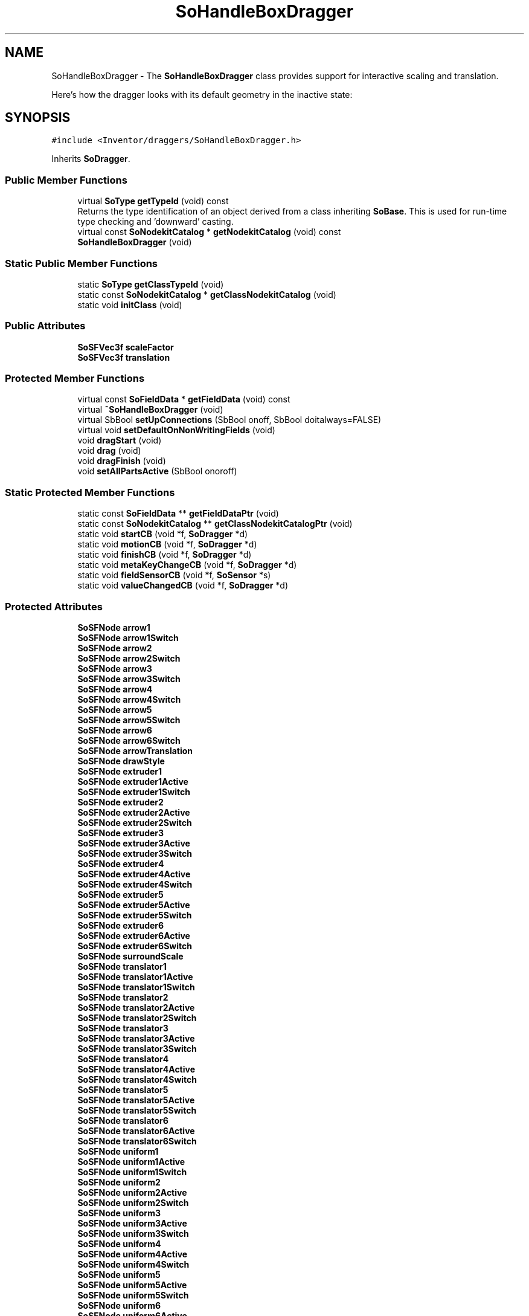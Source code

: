 .TH "SoHandleBoxDragger" 3 "Sun May 28 2017" "Version 4.0.0a" "Coin" \" -*- nroff -*-
.ad l
.nh
.SH NAME
SoHandleBoxDragger \- The \fBSoHandleBoxDragger\fP class provides support for interactive scaling and translation\&.
.PP
Here's how the dragger looks with its default geometry in the inactive state:  

.SH SYNOPSIS
.br
.PP
.PP
\fC#include <Inventor/draggers/SoHandleBoxDragger\&.h>\fP
.PP
Inherits \fBSoDragger\fP\&.
.SS "Public Member Functions"

.in +1c
.ti -1c
.RI "virtual \fBSoType\fP \fBgetTypeId\fP (void) const"
.br
.RI "Returns the type identification of an object derived from a class inheriting \fBSoBase\fP\&. This is used for run-time type checking and 'downward' casting\&. "
.ti -1c
.RI "virtual const \fBSoNodekitCatalog\fP * \fBgetNodekitCatalog\fP (void) const"
.br
.ti -1c
.RI "\fBSoHandleBoxDragger\fP (void)"
.br
.in -1c
.SS "Static Public Member Functions"

.in +1c
.ti -1c
.RI "static \fBSoType\fP \fBgetClassTypeId\fP (void)"
.br
.ti -1c
.RI "static const \fBSoNodekitCatalog\fP * \fBgetClassNodekitCatalog\fP (void)"
.br
.ti -1c
.RI "static void \fBinitClass\fP (void)"
.br
.in -1c
.SS "Public Attributes"

.in +1c
.ti -1c
.RI "\fBSoSFVec3f\fP \fBscaleFactor\fP"
.br
.ti -1c
.RI "\fBSoSFVec3f\fP \fBtranslation\fP"
.br
.in -1c
.SS "Protected Member Functions"

.in +1c
.ti -1c
.RI "virtual const \fBSoFieldData\fP * \fBgetFieldData\fP (void) const"
.br
.ti -1c
.RI "virtual \fB~SoHandleBoxDragger\fP (void)"
.br
.ti -1c
.RI "virtual SbBool \fBsetUpConnections\fP (SbBool onoff, SbBool doitalways=FALSE)"
.br
.ti -1c
.RI "virtual void \fBsetDefaultOnNonWritingFields\fP (void)"
.br
.ti -1c
.RI "void \fBdragStart\fP (void)"
.br
.ti -1c
.RI "void \fBdrag\fP (void)"
.br
.ti -1c
.RI "void \fBdragFinish\fP (void)"
.br
.ti -1c
.RI "void \fBsetAllPartsActive\fP (SbBool onoroff)"
.br
.in -1c
.SS "Static Protected Member Functions"

.in +1c
.ti -1c
.RI "static const \fBSoFieldData\fP ** \fBgetFieldDataPtr\fP (void)"
.br
.ti -1c
.RI "static const \fBSoNodekitCatalog\fP ** \fBgetClassNodekitCatalogPtr\fP (void)"
.br
.ti -1c
.RI "static void \fBstartCB\fP (void *f, \fBSoDragger\fP *d)"
.br
.ti -1c
.RI "static void \fBmotionCB\fP (void *f, \fBSoDragger\fP *d)"
.br
.ti -1c
.RI "static void \fBfinishCB\fP (void *f, \fBSoDragger\fP *d)"
.br
.ti -1c
.RI "static void \fBmetaKeyChangeCB\fP (void *f, \fBSoDragger\fP *d)"
.br
.ti -1c
.RI "static void \fBfieldSensorCB\fP (void *f, \fBSoSensor\fP *s)"
.br
.ti -1c
.RI "static void \fBvalueChangedCB\fP (void *f, \fBSoDragger\fP *d)"
.br
.in -1c
.SS "Protected Attributes"

.in +1c
.ti -1c
.RI "\fBSoSFNode\fP \fBarrow1\fP"
.br
.ti -1c
.RI "\fBSoSFNode\fP \fBarrow1Switch\fP"
.br
.ti -1c
.RI "\fBSoSFNode\fP \fBarrow2\fP"
.br
.ti -1c
.RI "\fBSoSFNode\fP \fBarrow2Switch\fP"
.br
.ti -1c
.RI "\fBSoSFNode\fP \fBarrow3\fP"
.br
.ti -1c
.RI "\fBSoSFNode\fP \fBarrow3Switch\fP"
.br
.ti -1c
.RI "\fBSoSFNode\fP \fBarrow4\fP"
.br
.ti -1c
.RI "\fBSoSFNode\fP \fBarrow4Switch\fP"
.br
.ti -1c
.RI "\fBSoSFNode\fP \fBarrow5\fP"
.br
.ti -1c
.RI "\fBSoSFNode\fP \fBarrow5Switch\fP"
.br
.ti -1c
.RI "\fBSoSFNode\fP \fBarrow6\fP"
.br
.ti -1c
.RI "\fBSoSFNode\fP \fBarrow6Switch\fP"
.br
.ti -1c
.RI "\fBSoSFNode\fP \fBarrowTranslation\fP"
.br
.ti -1c
.RI "\fBSoSFNode\fP \fBdrawStyle\fP"
.br
.ti -1c
.RI "\fBSoSFNode\fP \fBextruder1\fP"
.br
.ti -1c
.RI "\fBSoSFNode\fP \fBextruder1Active\fP"
.br
.ti -1c
.RI "\fBSoSFNode\fP \fBextruder1Switch\fP"
.br
.ti -1c
.RI "\fBSoSFNode\fP \fBextruder2\fP"
.br
.ti -1c
.RI "\fBSoSFNode\fP \fBextruder2Active\fP"
.br
.ti -1c
.RI "\fBSoSFNode\fP \fBextruder2Switch\fP"
.br
.ti -1c
.RI "\fBSoSFNode\fP \fBextruder3\fP"
.br
.ti -1c
.RI "\fBSoSFNode\fP \fBextruder3Active\fP"
.br
.ti -1c
.RI "\fBSoSFNode\fP \fBextruder3Switch\fP"
.br
.ti -1c
.RI "\fBSoSFNode\fP \fBextruder4\fP"
.br
.ti -1c
.RI "\fBSoSFNode\fP \fBextruder4Active\fP"
.br
.ti -1c
.RI "\fBSoSFNode\fP \fBextruder4Switch\fP"
.br
.ti -1c
.RI "\fBSoSFNode\fP \fBextruder5\fP"
.br
.ti -1c
.RI "\fBSoSFNode\fP \fBextruder5Active\fP"
.br
.ti -1c
.RI "\fBSoSFNode\fP \fBextruder5Switch\fP"
.br
.ti -1c
.RI "\fBSoSFNode\fP \fBextruder6\fP"
.br
.ti -1c
.RI "\fBSoSFNode\fP \fBextruder6Active\fP"
.br
.ti -1c
.RI "\fBSoSFNode\fP \fBextruder6Switch\fP"
.br
.ti -1c
.RI "\fBSoSFNode\fP \fBsurroundScale\fP"
.br
.ti -1c
.RI "\fBSoSFNode\fP \fBtranslator1\fP"
.br
.ti -1c
.RI "\fBSoSFNode\fP \fBtranslator1Active\fP"
.br
.ti -1c
.RI "\fBSoSFNode\fP \fBtranslator1Switch\fP"
.br
.ti -1c
.RI "\fBSoSFNode\fP \fBtranslator2\fP"
.br
.ti -1c
.RI "\fBSoSFNode\fP \fBtranslator2Active\fP"
.br
.ti -1c
.RI "\fBSoSFNode\fP \fBtranslator2Switch\fP"
.br
.ti -1c
.RI "\fBSoSFNode\fP \fBtranslator3\fP"
.br
.ti -1c
.RI "\fBSoSFNode\fP \fBtranslator3Active\fP"
.br
.ti -1c
.RI "\fBSoSFNode\fP \fBtranslator3Switch\fP"
.br
.ti -1c
.RI "\fBSoSFNode\fP \fBtranslator4\fP"
.br
.ti -1c
.RI "\fBSoSFNode\fP \fBtranslator4Active\fP"
.br
.ti -1c
.RI "\fBSoSFNode\fP \fBtranslator4Switch\fP"
.br
.ti -1c
.RI "\fBSoSFNode\fP \fBtranslator5\fP"
.br
.ti -1c
.RI "\fBSoSFNode\fP \fBtranslator5Active\fP"
.br
.ti -1c
.RI "\fBSoSFNode\fP \fBtranslator5Switch\fP"
.br
.ti -1c
.RI "\fBSoSFNode\fP \fBtranslator6\fP"
.br
.ti -1c
.RI "\fBSoSFNode\fP \fBtranslator6Active\fP"
.br
.ti -1c
.RI "\fBSoSFNode\fP \fBtranslator6Switch\fP"
.br
.ti -1c
.RI "\fBSoSFNode\fP \fBuniform1\fP"
.br
.ti -1c
.RI "\fBSoSFNode\fP \fBuniform1Active\fP"
.br
.ti -1c
.RI "\fBSoSFNode\fP \fBuniform1Switch\fP"
.br
.ti -1c
.RI "\fBSoSFNode\fP \fBuniform2\fP"
.br
.ti -1c
.RI "\fBSoSFNode\fP \fBuniform2Active\fP"
.br
.ti -1c
.RI "\fBSoSFNode\fP \fBuniform2Switch\fP"
.br
.ti -1c
.RI "\fBSoSFNode\fP \fBuniform3\fP"
.br
.ti -1c
.RI "\fBSoSFNode\fP \fBuniform3Active\fP"
.br
.ti -1c
.RI "\fBSoSFNode\fP \fBuniform3Switch\fP"
.br
.ti -1c
.RI "\fBSoSFNode\fP \fBuniform4\fP"
.br
.ti -1c
.RI "\fBSoSFNode\fP \fBuniform4Active\fP"
.br
.ti -1c
.RI "\fBSoSFNode\fP \fBuniform4Switch\fP"
.br
.ti -1c
.RI "\fBSoSFNode\fP \fBuniform5\fP"
.br
.ti -1c
.RI "\fBSoSFNode\fP \fBuniform5Active\fP"
.br
.ti -1c
.RI "\fBSoSFNode\fP \fBuniform5Switch\fP"
.br
.ti -1c
.RI "\fBSoSFNode\fP \fBuniform6\fP"
.br
.ti -1c
.RI "\fBSoSFNode\fP \fBuniform6Active\fP"
.br
.ti -1c
.RI "\fBSoSFNode\fP \fBuniform6Switch\fP"
.br
.ti -1c
.RI "\fBSoSFNode\fP \fBuniform7\fP"
.br
.ti -1c
.RI "\fBSoSFNode\fP \fBuniform7Active\fP"
.br
.ti -1c
.RI "\fBSoSFNode\fP \fBuniform7Switch\fP"
.br
.ti -1c
.RI "\fBSoSFNode\fP \fBuniform8\fP"
.br
.ti -1c
.RI "\fBSoSFNode\fP \fBuniform8Active\fP"
.br
.ti -1c
.RI "\fBSoSFNode\fP \fBuniform8Switch\fP"
.br
.ti -1c
.RI "\fBSoFieldSensor\fP * \fBtranslFieldSensor\fP"
.br
.ti -1c
.RI "\fBSoFieldSensor\fP * \fBscaleFieldSensor\fP"
.br
.in -1c
.SS "Additional Inherited Members"
.SH "Detailed Description"
.PP 
The \fBSoHandleBoxDragger\fP class provides support for interactive scaling and translation\&.
.PP
Here's how the dragger looks with its default geometry in the inactive state: 

 Screen Shot of Default Dragger
.PP
A handlebox dragger is convenient to use for letting the user interact with geometry that can be scaled (uniformly or in a non-uniform way) and translated in 3D\&.
.PP
The dragger consists of a 'cube' of interaction geometry\&. The end-user can click and drag any side of the cube to translate the dragger and click and drag any of the corner or edge markers for scaling operations\&. 
.SH "Constructor & Destructor Documentation"
.PP 
.SS "SoHandleBoxDragger::SoHandleBoxDragger (void)"
Default constructor, sets up the dragger nodekit catalog with the interaction and feedback geometry\&.
.PP
Node kit structure (new entries versus parent class marked with arrow prefix):
.PP
.PP
.nf
CLASS SoHandleBoxDragger
-->"this"
      "callbackList"
      "topSeparator"
         "motionMatrix"
-->      "surroundScale"
         "geomSeparator"
-->         "drawStyle"
-->         "translator1Switch"
-->            "translator1"
-->            "translator1Active"
-->         "translator2Switch"
-->            "translator2"
-->            "translator2Active"
-->         "translator3Switch"
-->            "translator3"
-->            "translator3Active"
-->         "translator4Switch"
-->            "translator4"
-->            "translator4Active"
-->         "translator5Switch"
-->            "translator5"
-->            "translator5Active"
-->         "translator6Switch"
-->            "translator6"
-->            "translator6Active"
-->         "extruder1Switch"
-->            "extruder1"
-->            "extruder1Active"
-->         "extruder2Switch"
-->            "extruder2"
-->            "extruder2Active"
-->         "extruder3Switch"
-->            "extruder3"
-->            "extruder3Active"
-->         "extruder4Switch"
-->            "extruder4"
-->            "extruder4Active"
-->         "extruder5Switch"
-->            "extruder5"
-->            "extruder5Active"
-->         "extruder6Switch"
-->            "extruder6"
-->            "extruder6Active"
-->         "uniform1Switch"
-->            "uniform1"
-->            "uniform1Active"
-->         "uniform2Switch"
-->            "uniform2"
-->            "uniform2Active"
-->         "uniform3Switch"
-->            "uniform3"
-->            "uniform3Active"
-->         "uniform4Switch"
-->            "uniform4"
-->            "uniform4Active"
-->         "uniform5Switch"
-->            "uniform5"
-->            "uniform5Active"
-->         "uniform6Switch"
-->            "uniform6"
-->            "uniform6Active"
-->         "uniform7Switch"
-->            "uniform7"
-->            "uniform7Active"
-->         "uniform8Switch"
-->            "uniform8"
-->            "uniform8Active"
-->         "arrowTranslation"
-->         "arrow1Switch"
-->            "arrow1"
-->         "arrow2Switch"
-->            "arrow2"
-->         "arrow3Switch"
-->            "arrow3"
-->         "arrow4Switch"
-->            "arrow4"
-->         "arrow5Switch"
-->            "arrow5"
-->         "arrow6Switch"
-->            "arrow6"
.fi
.PP
.PP
(See \fBSoBaseKit::printDiagram()\fP for information about the output formatting\&.)
.PP
Detailed information on catalog parts:
.PP
.PP
.nf
CLASS SoHandleBoxDragger
PVT   "this",  SoHandleBoxDragger  ---
      "callbackList",  SoNodeKitListPart [ SoCallback, SoEventCallback ]
PVT   "topSeparator",  SoSeparator  ---
PVT   "motionMatrix",  SoMatrixTransform  ---
      "surroundScale",  SoSurroundScale  ---
PVT   "geomSeparator",  SoSeparator  ---
PVT   "drawStyle",  SoDrawStyle  ---
PVT   "translator1Switch",  SoSwitch  ---
      "translator1",  SoSeparator  ---
      "translator1Active",  SoSeparator  ---
PVT   "translator2Switch",  SoSwitch  ---
      "translator2",  SoSeparator  ---
      "translator2Active",  SoSeparator  ---
PVT   "translator3Switch",  SoSwitch  ---
      "translator3",  SoSeparator  ---
      "translator3Active",  SoSeparator  ---
PVT   "translator4Switch",  SoSwitch  ---
      "translator4",  SoSeparator  ---
      "translator4Active",  SoSeparator  ---
PVT   "translator5Switch",  SoSwitch  ---
      "translator5",  SoSeparator  ---
      "translator5Active",  SoSeparator  ---
PVT   "translator6Switch",  SoSwitch  ---
      "translator6",  SoSeparator  ---
      "translator6Active",  SoSeparator  ---
PVT   "extruder1Switch",  SoSwitch  ---
      "extruder1",  SoSeparator  ---
      "extruder1Active",  SoSeparator  ---
PVT   "extruder2Switch",  SoSwitch  ---
      "extruder2",  SoSeparator  ---
      "extruder2Active",  SoSeparator  ---
PVT   "extruder3Switch",  SoSwitch  ---
      "extruder3",  SoSeparator  ---
      "extruder3Active",  SoSeparator  ---
PVT   "extruder4Switch",  SoSwitch  ---
      "extruder4",  SoSeparator  ---
      "extruder4Active",  SoSeparator  ---
PVT   "extruder5Switch",  SoSwitch  ---
      "extruder5",  SoSeparator  ---
      "extruder5Active",  SoSeparator  ---
PVT   "extruder6Switch",  SoSwitch  ---
      "extruder6",  SoSeparator  ---
      "extruder6Active",  SoSeparator  ---
PVT   "uniform1Switch",  SoSwitch  ---
      "uniform1",  SoSeparator  ---
      "uniform1Active",  SoSeparator  ---
PVT   "uniform2Switch",  SoSwitch  ---
      "uniform2",  SoSeparator  ---
      "uniform2Active",  SoSeparator  ---
PVT   "uniform3Switch",  SoSwitch  ---
      "uniform3",  SoSeparator  ---
      "uniform3Active",  SoSeparator  ---
PVT   "uniform4Switch",  SoSwitch  ---
      "uniform4",  SoSeparator  ---
      "uniform4Active",  SoSeparator  ---
PVT   "uniform5Switch",  SoSwitch  ---
      "uniform5",  SoSeparator  ---
      "uniform5Active",  SoSeparator  ---
PVT   "uniform6Switch",  SoSwitch  ---
      "uniform6",  SoSeparator  ---
      "uniform6Active",  SoSeparator  ---
PVT   "uniform7Switch",  SoSwitch  ---
      "uniform7",  SoSeparator  ---
      "uniform7Active",  SoSeparator  ---
PVT   "uniform8Switch",  SoSwitch  ---
      "uniform8",  SoSeparator  ---
      "uniform8Active",  SoSeparator  ---
PVT   "arrowTranslation",  SoTranslation  ---
PVT   "arrow1Switch",  SoSwitch  ---
      "arrow1",  SoSeparator  ---
PVT   "arrow2Switch",  SoSwitch  ---
      "arrow2",  SoSeparator  ---
PVT   "arrow3Switch",  SoSwitch  ---
      "arrow3",  SoSeparator  ---
PVT   "arrow4Switch",  SoSwitch  ---
      "arrow4",  SoSeparator  ---
PVT   "arrow5Switch",  SoSwitch  ---
      "arrow5",  SoSeparator  ---
PVT   "arrow6Switch",  SoSwitch  ---
      "arrow6",  SoSeparator  ---
.fi
.PP
.PP
(See \fBSoBaseKit::printTable()\fP for information about the output formatting\&.) 
.SS "SoHandleBoxDragger::~SoHandleBoxDragger (void)\fC [protected]\fP, \fC [virtual]\fP"
Protected destructor\&.
.PP
(Dragger classes are derived from \fBSoBase\fP, so they are reference counted and automatically destroyed when their reference count goes to 0\&.) 
.SH "Member Function Documentation"
.PP 
.SS "\fBSoType\fP SoHandleBoxDragger::getTypeId (void) const\fC [virtual]\fP"

.PP
Returns the type identification of an object derived from a class inheriting \fBSoBase\fP\&. This is used for run-time type checking and 'downward' casting\&. Usage example:
.PP
.PP
.nf
void foo(SoNode * node)
{
  if (node->getTypeId() == SoFile::getClassTypeId()) {
    SoFile * filenode = (SoFile *)node;  // safe downward cast, knows the type
  }
}
.fi
.PP
.PP
For application programmers wanting to extend the library with new nodes, engines, nodekits, draggers or others: this method needs to be overridden in \fIall\fP subclasses\&. This is typically done as part of setting up the full type system for extension classes, which is usually accomplished by using the pre-defined macros available through for instance \fBInventor/nodes/SoSubNode\&.h\fP (SO_NODE_INIT_CLASS and SO_NODE_CONSTRUCTOR for node classes), \fBInventor/engines/SoSubEngine\&.h\fP (for engine classes) and so on\&.
.PP
For more information on writing Coin extensions, see the class documentation of the toplevel superclasses for the various class groups\&. 
.PP
Reimplemented from \fBSoDragger\fP\&.
.SS "const \fBSoFieldData\fP * SoHandleBoxDragger::getFieldData (void) const\fC [protected]\fP, \fC [virtual]\fP"
Returns a pointer to the class-wide field data storage object for this instance\&. If no fields are present, returns \fCNULL\fP\&. 
.PP
Reimplemented from \fBSoDragger\fP\&.
.SS "const \fBSoNodekitCatalog\fP * SoHandleBoxDragger::getNodekitCatalog (void) const\fC [virtual]\fP"
Returns the nodekit catalog which defines the layout of this class' kit\&. 
.PP
Reimplemented from \fBSoDragger\fP\&.
.SS "SbBool SoHandleBoxDragger::setUpConnections (SbBool onoff, SbBool doitalways = \fCFALSE\fP)\fC [protected]\fP, \fC [virtual]\fP"
Sets up all internal connections for instances of this class\&.
.PP
(This method will usually not be of interest to the application programmer, unless you want to extend the library with new custom nodekits or dragger classes\&. If so, see the \fBSoBaseKit\fP class documentation\&.) 
.PP
Reimplemented from \fBSoInteractionKit\fP\&.
.SS "void SoHandleBoxDragger::setDefaultOnNonWritingFields (void)\fC [protected]\fP, \fC [virtual]\fP"
(Be aware that this method is unlikely to be of interest to the application programmer who does not want to extend the library with new custom nodekits or draggers\&. If you indeed \fIare\fP writing extensions, see the information in the \fBSoBaseKit\fP class documentation\&.)
.PP
This is a virtual method, and the code in it should call \fBSoField::setDefault()\fP with argument \fCTRUE\fP on part fields that should not be written upon scenegraph export operations\&.
.PP
This is typically done when:
.PP
.PD 0
.IP "1." 4
field value is \fCNULL\fP and part is \fCNULL\fP by default 
.PP

.IP "2." 4
it is a leaf \fBSoGroup\fP or \fBSoSeparator\fP node with no children 
.PP

.IP "3." 4
it is a leaf listpart with no children and an \fBSoGroup\fP or \fBSoSeparator\fP container 
.PP

.IP "4." 4
it is a non-leaf part and it's of \fBSoGroup\fP type and all fields are at their default values 
.PP

.PP
.PP
Subclasses should usually override this to do additional settings for new member fields\&. From the subclass, do remember to call 'upwards' to your superclass' \fBsetDefaultOnNonWritingFields()\fP method\&. 
.PP
Reimplemented from \fBSoDragger\fP\&.
.SS "void SoHandleBoxDragger::startCB (void * f, \fBSoDragger\fP * d)\fC [static]\fP, \fC [protected]\fP"
\fIThis API member is considered internal to the library, as it is not likely to be of interest to the application programmer\&.\fP 
.SS "void SoHandleBoxDragger::motionCB (void * f, \fBSoDragger\fP * d)\fC [static]\fP, \fC [protected]\fP"
\fIThis API member is considered internal to the library, as it is not likely to be of interest to the application programmer\&.\fP 
.SS "void SoHandleBoxDragger::finishCB (void * f, \fBSoDragger\fP * d)\fC [static]\fP, \fC [protected]\fP"
\fIThis API member is considered internal to the library, as it is not likely to be of interest to the application programmer\&.\fP 
.SS "void SoHandleBoxDragger::metaKeyChangeCB (void * f, \fBSoDragger\fP * d)\fC [static]\fP, \fC [protected]\fP"
\fIThis API member is considered internal to the library, as it is not likely to be of interest to the application programmer\&.\fP 
.SS "void SoHandleBoxDragger::fieldSensorCB (void * d, \fBSoSensor\fP * s)\fC [static]\fP, \fC [protected]\fP"
\fIThis API member is considered internal to the library, as it is not likely to be of interest to the application programmer\&.\fP 
.SS "void SoHandleBoxDragger::valueChangedCB (void * f, \fBSoDragger\fP * d)\fC [static]\fP, \fC [protected]\fP"
\fIThis API member is considered internal to the library, as it is not likely to be of interest to the application programmer\&.\fP 
.SS "void SoHandleBoxDragger::dragStart (void)\fC [protected]\fP"
\fIThis API member is considered internal to the library, as it is not likely to be of interest to the application programmer\&.\fP Called when dragger is selected (picked) by the user\&. 
.SS "void SoHandleBoxDragger::drag (void)\fC [protected]\fP"
\fIThis API member is considered internal to the library, as it is not likely to be of interest to the application programmer\&.\fP Called when user drags the mouse after picking the dragger\&. 
.SS "void SoHandleBoxDragger::dragFinish (void)\fC [protected]\fP"
\fIThis API member is considered internal to the library, as it is not likely to be of interest to the application programmer\&.\fP Called when mouse button is released after picking and interacting with the dragger\&. 
.SS "void SoHandleBoxDragger::setAllPartsActive (SbBool onoroff)\fC [protected]\fP"
Activate or deactive all dragger geometry parts\&. 
.SH "Member Data Documentation"
.PP 
.SS "\fBSoSFVec3f\fP SoHandleBoxDragger::scaleFactor"
Continuously updated to contain the current vector of scaling along the X, Y and Z axes\&. 
.SS "\fBSoSFVec3f\fP SoHandleBoxDragger::translation"
Continuously updated to contain the current translation from the dragger's local origo position\&.
.PP
The application programmer applying this dragger in his code should connect the relevant node fields in the scene to this field to make it follow the dragger\&. 
.SS "\fBSoFieldSensor\fP * SoHandleBoxDragger::translFieldSensor\fC [protected]\fP"
\fIThis API member is considered internal to the library, as it is not likely to be of interest to the application programmer\&.\fP 
.SS "\fBSoFieldSensor\fP * SoHandleBoxDragger::scaleFieldSensor\fC [protected]\fP"
\fIThis API member is considered internal to the library, as it is not likely to be of interest to the application programmer\&.\fP 

.SH "Author"
.PP 
Generated automatically by Doxygen for Coin from the source code\&.
